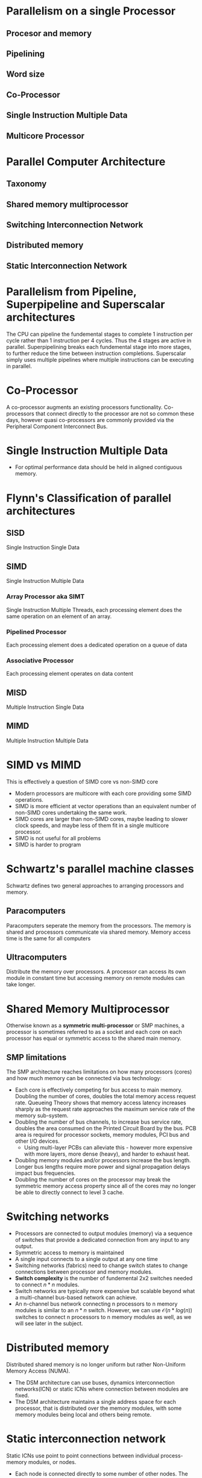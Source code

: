 * Parallelism on a single Processor
** Procesor and memory
** Pipelining
** Word size
** Co-Processor
** Single Instruction Multiple Data
** Multicore Processor
* Parallel Computer Architecture
** Taxonomy
** Shared memory multiprocessor
** Switching Interconnection Network
** Distributed memory
** Static Interconnection Network
* Parallelism from Pipeline, Superpipeline and Superscalar architectures
The CPU can pipeline the fundemental stages to complete 1 instruction per cycle rather than 1 instruction per 4 cycles.
Thus the 4 stages are active in parallel. Superpipelining breaks each fundemental stage into more stages, to further reduce the time
between instruction completions. Superscalar simply uses multiple pipelines where multiple instructions can be executing in parallel.
* Co-Processor
A co-processor augments an existing processors functionality. Co-processors that connect directly to the processor are not so common these days, however quasi co-processors are commonly provided via the Peripheral Component Interconnect Bus.
* Single Instruction Multiple Data
- For optimal performance data should be held in aligned contiguous memory.
* Flynn's Classification of parallel architectures
** SISD
Single Instruction Single Data
** SIMD
Single Instruction Multiple Data
*** Array Processor aka SIMT
Single Instruction Multiple Threads, each processing element does the same operation on an element of an array.
*** Pipelined Processor
Each processing element does a dedicated operation on a queue of data
*** Associative Processor
Each processing element operates on data content
** MISD
Multiple Instruction Single Data
** MIMD
Multiple Instruction Multiple Data
* SIMD vs MIMD
This is effectively a question of SIMD core vs non-SIMD core
- Modern processors are multicore with each core providing some SIMD operations.
- SIMD is more efficient at vector operations than an equivalent number of non-SIMD cores undertaking the same work.
- SIMD cores are larger than non-SIMD cores, maybe leading to slower clock speeds, and maybe less of them fit in a single multicore processor.
- SIMD is not useful for all problems
- SIMD is harder to program

* Schwartz's parallel machine classes
Schwartz defines two general approaches to arranging processors and memory.
** Paracomputers
Paracomputers seperate the memory from the processors. The memory is shared and processors communicate via shared memory. Memory access time is the same for all computers
** Ultracomputers
Distribute the memory over processors. A processor can access its own module in constant time but accessing memory on remote modules can take longer.
* Shared Memory Multiprocessor
Otherwise known as a **symmetric multi-processor** or SMP machines, a processor is sometimes referred to as a socket and each core on each processor has equal or symmetric access to the shared main memory.
** SMP limitations
The SMP architecture reaches limitations on how many processors (cores) and how much memory can be connected via bus technology:
- Each core is effectively competing for bus access to main memory. Doubling the number of cores, doubles the total memory access request rate. Queueing Theory shows that memory access latency
  increases sharply as the request rate approaches the maximum service rate of the memory sub-system.
- Doubling the number of bus channels, to increase bus service rate, doubles the area consumed on the Printed Circuit Board by the bus. PCB area is required for processor sockets, memory modules, PCI bus and other I/O devices.
  - Using multi-layer PCBs can alleviate this - however more expensive with more layers, more dense (heavy), and harder to exhaust heat.
- Doubling memory modules and/or processors increase the bus length. Longer bus lengths require more power and signal propagation delays impact bus frequencies.
- Doubling the number of cores on the processor may break the symmetric memory access property since all of the cores may no longer be able to directly connect to level 3 cache.
* Switching networks
- Processors are connected to output modules (memory) via a sequence of switches that provide a dedicated connection from any input to any output.
- Symmetric access to memory is maintained
- A single input connects to a single output at any one time
- Switching networks (fabrics) need to change switch states to change connections between processor and memory modules.
- **Switch complexity** is the number of fundemental 2x2 switches needed to connect $n * n$ modules.
- Switch networks are typically more expensive but scalable beyond what a multi-channel bus-based network can achieve.
- An n-channel bus network connecting n processors to n memory modules is similar to an $n*n$ switch. However, we can use $\mathcal{O}(n*log(n))$
  switches to connect n processors to n memory modules as well, as we will see later in the subject.
* Distributed memory
Distributed shared memory is no longer uniform but rather Non-Uniform Memory Access (NUMA).
- The DSM architecture can use buses, dynamics interconnection networks(ICN) or static ICNs where connection between modules are fixed.
- The DSM architecture maintains a single address space for each processor, that is distributed over the memory modules, with some memory modules being local and others being remote.
* Static interconnection network
Static ICNs use point to point connections between individual process-memory modules, or nodes.
- Each node is connected directly to some number of other nodes. The number of connections is called the node's degree
- Message passing/comms between some nodes may require routing via intermediate nodes.
- The maximum of all shortest paths between all pairs of nodes in the ICN in the ICN's **diameter** bounds the maximum number of hops for IPC or memory acces latency in the case of DSM over static ICN.
- The product of degree and diameter is called the **cost**. $cost(n) = degree(n) * diameter(n)$.
